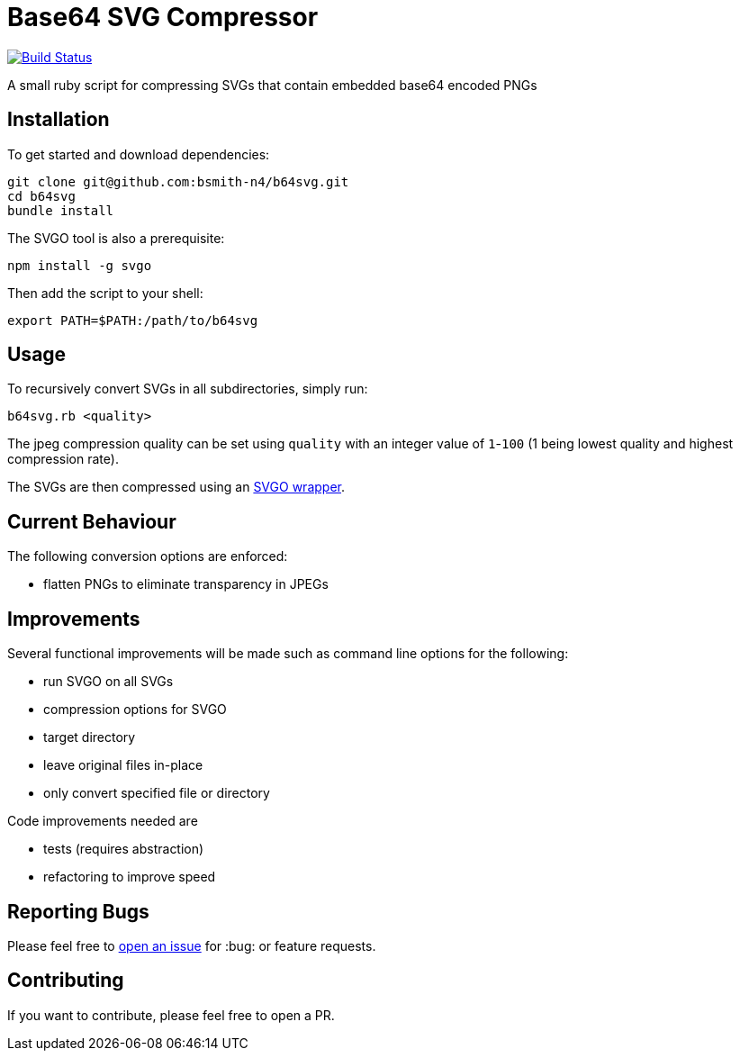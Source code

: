 = Base64 SVG Compressor

image:https://travis-ci.org/bsmith-n4/b64svg.svg?branch=master["Build Status", link="https://travis-ci.org/bsmith-n4/b64svg"]

A small ruby script for compressing SVGs that contain embedded base64 encoded PNGs

== Installation

To get started and download dependencies:

```
git clone git@github.com:bsmith-n4/b64svg.git
cd b64svg
bundle install
```

The SVGO tool is also a prerequisite:

```
npm install -g svgo
```

Then add the script to your shell:

```bash
export PATH=$PATH:/path/to/b64svg
```

== Usage

To recursively convert SVGs in all subdirectories, simply run:

```bash
b64svg.rb <quality>
```

The jpeg compression quality can be set using `quality` with an integer value of `1`-`100` (1 being lowest quality and highest compression rate).

The SVGs are then compressed using an https://github.com/tribune/svgo_wrapper[SVGO wrapper].

== Current Behaviour

The following conversion options are enforced:

* flatten PNGs to eliminate transparency in JPEGs

== Improvements

Several functional improvements will be made such as command line options for the following:

* run SVGO on all SVGs
* compression options for SVGO
* target directory
* leave original files in-place
* only convert specified file or directory

Code improvements needed are 

* tests (requires abstraction)
* refactoring to improve speed

== Reporting Bugs

Please feel free to https://github.com/bsmith-n4/b64svg/issues[open an issue] for :bug: or feature requests.

== Contributing

If you want to contribute, please feel free to open a PR.

:100:
